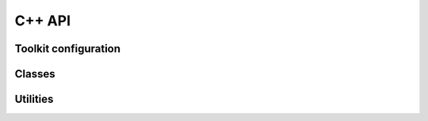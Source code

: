 C++ API
=======

Toolkit configuration
---------------------

.. doxygenenum:: cifx::LogLevel

.. doxygenenum:: cifx::ThreadSchedPolicy

.. doxygenstruct:: cifx::ThreadConfig
    :members:

Classes
-------

.. doxygenclass:: cifx::Error
    :members:
    :protected-members:
    :private-members:

.. doxygenclass:: cifx::Driver
    :members:
    :protected-members:
    :private-members:

.. doxygenclass:: cifx::Device
    :members:
    :protected-members:
    :private-members:

.. doxygenclass:: cifx::Channel
    :members:
    :protected-members:
    :private-members:

.. doxygenclass:: cifx::Mailbox
    :members:
    :protected-members:
    :private-members:

.. doxygenclass:: cifx::ProcessData
    :members:
    :protected-members:
    :private-members:

Utilities
---------

.. doxygenfunction:: cifx::error_to_str

.. doxygenfunction:: cifx::get_bootloader_path
